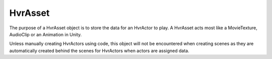 HvrAsset
===========

The purpose of a HvrAsset object is to store the data for an HvrActor to play. A HvrAsset acts most like a MovieTexture, AudioClip or an Animation in Unity.

Unless manually creating HvrActors using code, this object will not be encountered when creating scenes as they are automatically created behind the scenes for HvrActors when actors are assigned data.